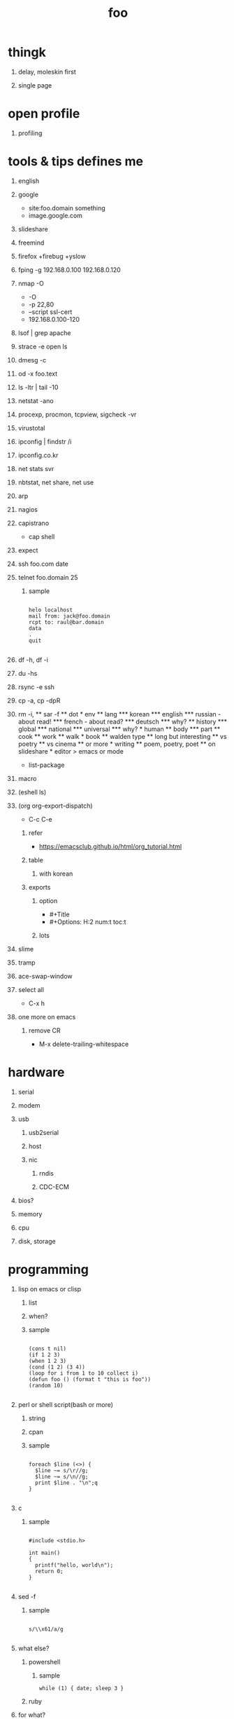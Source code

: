 #+Title: foo
#+Options: H:1 num:t toc:t @:t ::t |:t

* thingk
** delay, moleskin first
** single page
* open profile
** profiling
* tools & tips defines me
** english
** google

- site:foo.domain something
- image.google.com

** slideshare
** freemind
** firefox +firebug +yslow
** fping -g 192.168.0.100 192.168.0.120
** nmap -O

- -O
- -p 22,80
- --script ssl-cert
- 192.168.0.100-120

** lsof | grep apache
** strace -e open ls
** dmesg -c
** od -x foo.text
** ls -ltr | tail -10
** netstat -ano
** procexp, procmon, tcpview, sigcheck -vr
** virustotal
** ipconfig | findstr /i 
** ipconfig.co.kr
** net stats svr
** nbtstat, net share, net use
** arp
** nagios
** capistrano

-  cap shell

** expect
** ssh foo.com date
** telnet foo.domain 25

*** sample

#+BEGIN_SRC

helo localhost
mail from: jack@foo.domain
rcpt to: raul@bar.domain
data
.
quit

#+END_SRC

** df -h, df -i
** du -hs
** rsync -e ssh
** cp -a, cp -dpR
** rm -i, \rm
** sar -f
** dot
* env
** lang
*** korean
*** english
*** russian
- about read!
*** french
- about read?
*** deutsch
*** why?
** history
*** global
*** national
*** universal
*** why?
* human
** body
*** part
** cook
** work
** walk
* book
** walden type
** long but interesting
** vs poetry
** vs cinema
** or more
* writing
** poem, poetry, poet
** on slideshare
* editor > emacs or mode

- list-package

** macro
** (eshell ls)
** (org org-export-dispatch)

- C-c C-e

*** refer

- https://emacsclub.github.io/html/org_tutorial.html

*** table
**** with korean
*** exports 
**** option

- #+Title
- #+Options: H:2 num:t toc:t

**** lots

** slime
** tramp
** ace-swap-window
** select all

- C-x h

** one more on emacs
*** remove CR

- M-x delete-trailing-whitespace

* hardware
** serial
** modem
** usb
*** usb2serial
*** host
*** nic
**** rndis
**** CDC-ECM
** bios?
** memory
** cpu
** disk, storage
* programming
** lisp on emacs or clisp
*** list
*** when?
*** sample
#+BEGIN_SRC

(cons t nil)
(if 1 2 3)
(when 1 2 3)
(cond (1 2) (3 4))
(loop for i from 1 to 10 collect i)
(defun foo () (format t "this is foo"))
(random 10)

#+END_SRC
** perl or shell script(bash or more)
*** string
*** cpan
*** sample
#+BEGIN_SRC

foreach $line (<>) {
  $line ~= s/\r//g;
  $line ~= s/\n//g;
  print $line . "\n";q
}

#+END_SRC
** c
*** sample
#+BEGIN_SRC

#include <stdio.h>

int main()
{
  printf("hello, world\n");
  return 0;
}

#+END_SRC
** sed -f
*** sample
#+BEGIN_SRC

s/\\x61/a/g

#+END_SRC
** what else?
*** powershell
**** sample
#+BEGIN_SRC
while (1) { date; sleep 3 }
#+END_SRC
*** ruby
** for what?
* security
** layer
*** tree
**** cisco
*** leaf
* operating system
** kinds of
** linux
**** kali
**** debian
**** android
** windows
*** registry
**** at

- https://msdn.microsoft.com/en-us/library/ms724877%28v=vs.85%29.aspx

**** with

- reg, regedit

** deep
*** process
*** file system
** lots of
*** capistrano
* shell
** t-shell
*** semi agent
** agent
*** do as what x do? or did? or will do as what y want!
* infra
** email fly
** proxy
** spof
** tree
** amazon
*** ec2
** monitoring, knowing
*** nagios
*** mon
* malware
** pentesting tool

- Exploit pack
- Metasploit, Armitage(GUI)

** exploit kit
*** Angler
*** Neutrino
** DONE ransomware

http://www.rancert.com/prevent.php
http://www.ahnlab.com/kr/site/securityinfo/ransomware/index.do

*** Locky

- by email, attachment file using office macro then javascript 
- drive-by-download, Neutrino EK
- tail : .locky
- _Locky_recover_instructions.txt
- Command: vssadmin.exe Delete Shadows /All /Quiet

*** TeslaCrypt 3.0

- tail : .mp3
- RECOVERRmhwqb.txt

*** CryptoWall

- tail : .vvv

*** Linux.Encoder.1 / Dr. Web

- tail : .encrypted
- [[https://labs.bitdefender.com/2015/11/linux-ransomware-debut-fails-on-predictable-encryption-key/][No need to crack RSA when you can guess the key]]

*** dig
**** even image or more
**** office macro
**** pdf

- adobe specific javascript API
  
**** flash, java, silverlight
**** javascript

***** obfuscation

- have to know about javascript itself
- use sed for \x61 (a)

****** lispy way

1. (eval func)
2. (cond (string eval))

**** ransomware

***** shellcode do something

- call Crypto API

***** care shadow copy

- wmic shadowcopy delete
- vssadmin delete shadows /all /quiet

**** sdelete

- delete key file

**** GnuPG

- encryption
- or openssl

** windows script host, wsh, jscript, vbs

http://www.thewindowsclub.com/windows-script-host-access-is-disabled-on-this-machine

#+BEGIN_SRC

C:\>reg query "HKLM\Software\Microsoft\Windows Script Host\Settings"

HKEY_LOCAL_MACHINE\Software\Microsoft\Windows Script Host\Settings
    DisplayLogo    REG_SZ    1
    ActiveDebugging    REG_SZ    1
    SilentTerminate    REG_SZ    0
    UseWINSAFER    REG_SZ    1

C:\tmp>REG ADD "HKLM\Software\Microsoft\Windows Script Host\Settings" /v Enabled /t REG_SZ /d 0

C:\Users\see>reg query "HKLM\Software\Microsoft\Windows Script Host\Settings" | findstr Enabled
    Enabled    REG_SZ    0

C:\tmp>cscript foo.vbs
Windows Script Host access is disabled on this machine. Contact your administrator for details.

#+END_SRC

** policy, whilte
** vaccine
*** v3
*** Windows Defender for Windows 10 and Windows 8.1
*** Microsoft Security Essentials for Windows7 and Windows Vista
*** Microsoft Safety Scanner, just one time
** defense
*** Shadow Volume Copies then ShadowExplorer
*** Backup
*** inotify

- Linux Malware Detect

** packer, unpacker, compressor, obfuscation
** tool
*** gmer
*** pestudio
*** virustotal
*** officecat
*** offvis
*** http://jsbeautifier.org/
*** sigcheck -v

- using virustotal

*** sysinternals
* memo
** moleskine
** share
* cinema
** why?
** list and lots of
* compute
** not computer
** robot
** HAL, 2001
* key tech
** for free, for free
- telegram messenger
- TLS, Transport Layer Security
** for money
*** ransomware, cryptoware
- Tip of the week: How to protect yourself from cryptoware
* network
** router
*** BGP
** switch
** trunk, etherchannel, bonding
* versioning
** git
*** github
** svn, cvs
* configration management
*** puppet
*** cfengine
* reversing
*** reversing.kr
*** ALZ
*** vs locky ransomware

- http://heavyrainslab.tistory.com/87
- http://blog.naver.com/PostView.nhn?blogId=koromoon&logNo=220603850410&categoryNo=0&parentCategoryNo=37&viewDate=&currentPage=1&postListTopCurrentPage=1&from=postView
* robot

* up2date

- java
- adobe flash
- hangul
- windows
- vaccine

* backup

* digital forensics
*** ls -ltr
*** FTK
*** lots of more

- Top 20 Free Digital Forensic Investigation Tools for SysAdmins

* v3 Process Listing

*** Pure V3 Process List

| Process name    | Description             |
|-----------------+-------------------------|
| V3Svc.exe       | V3 Service Process      |
| V3SP.exe        | V3 Tray Process         |

*** PA Based V3 Process list

| Process name    | Description             |
|-----------------+-------------------------|
| PaSvc.exe       | V3 Policy Agent Process |
| V3Svc.exe       | V3 Service Process      |
| V3SP.exe        | V3 Tray Process         |
| ShieldStart.exe | PA Proctection Process  |
* ipv6

- https://vsix.kr using ggClient (IPv6 over IPv4 tunneling) and kr
- http://blog.sungki.com/?p=18 using D-Link DIR815 with HE and kr
- http://en.linuxreviews.org/Free_IPv4_to_IPv6_Tunnel_Brokers HE only?!
- https://www.youtube.com/watch?v=cC6lu2hfNGI MicroNugget,IPv6 Tunnel Broker

** enabled network device, router and switch
** enabled application include operating system
** rfc

* one more thing but not just one
** in compute
*** programming
**** framework, library
**** purpose
***** malware vs anti
***** mail server and client then spam and more
***** repository
****** versioning
****** filesystem
*** platform
**** operating system on hard part
**** infra
** certificate
*** kr
**** 한국사능력검정시험
**** 세계사능력검점시험?
**** 컴퓨터활용능력
*** network
**** 네트워크관리사 1급/2급
**** CCNA
*** security
**** CISSP
**** 정보보안기사/산업기사
* korean
** 말하기
** 듣기
** 쓰기
** 생각하기
* game
** pixel dungeon
** pocket trains
** world of warcraft
** ultima5
** doom & quake
